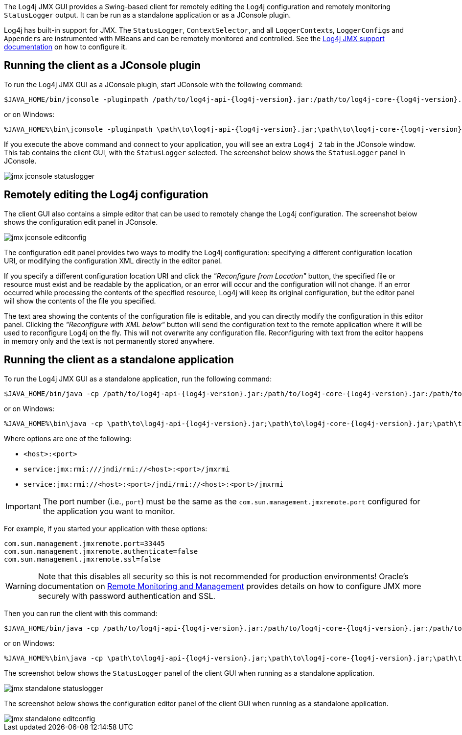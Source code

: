 ////
    Licensed to the Apache Software Foundation (ASF) under one or more
    contributor license agreements.  See the NOTICE file distributed with
    this work for additional information regarding copyright ownership.
    The ASF licenses this file to You under the Apache License, Version 2.0
    (the "License"); you may not use this file except in compliance with
    the License.  You may obtain a copy of the License at

    http://www.apache.org/licenses/LICENSE-2.0

    Unless required by applicable law or agreed to in writing, software
    distributed under the License is distributed on an "AS IS" BASIS,
    WITHOUT WARRANTIES OR CONDITIONS OF ANY KIND, either express or implied.
    See the License for the specific language governing permissions and
    limitations under the License.
////

:log4j-jmx-doc-url: https://logging.apache.org/log4j/2.x/manual/jmx.html
:oracle-remote-monitoring-doc-url: https://docs.oracle.com/javase/8/docs/technotes/guides/management/agent.html#gdenl

The Log4j JMX GUI provides a Swing-based client for remotely editing the Log4j configuration and remotely monitoring `StatusLogger` output.
It can be run as a standalone application or as a JConsole plugin.

Log4j has built-in support for JMX.
The `StatusLogger`, `ContextSelector`, and all ``LoggerContext``s, ``LoggerConfig``s and ``Appender``s are instrumented with MBeans and can be remotely monitored and controlled.
See the {log4j-jmx-doc-url}[Log4j JMX support documentation] on how to configure it.

[#jconsole-run]
== Running the client as a JConsole plugin

To run the Log4j JMX GUI as a JConsole plugin, start JConsole with the following command:

[source,bash,subs="attributes"]
----
$JAVA_HOME/bin/jconsole -pluginpath /path/to/log4j-api-{log4j-version}.jar:/path/to/log4j-core-{log4j-version}.jar:/path/to/log4j-jmx-gui-{project-version}.jar
----

or on Windows:

[source,bash,subs="attributes"]
----
%JAVA_HOME%\bin\jconsole -pluginpath \path\to\log4j-api-{log4j-version}.jar;\path\to\log4j-core-{log4j-version}.jar;\path\to\log4j-jmx-gui-{project-version}.jar
----

If you execute the above command and connect to your application, you will see an extra `Log4j 2` tab in the JConsole window.
This tab contains the client GUI, with the `StatusLogger` selected.
The screenshot below shows the `StatusLogger` panel in JConsole.

image::jmx-jconsole-statuslogger.png[]

[#jconsole-edit]
== Remotely editing the Log4j configuration

The client GUI also contains a simple editor that can be used to remotely change the Log4j configuration.
The screenshot below shows the configuration edit panel in JConsole.

image::jmx-jconsole-editconfig.png[]

The configuration edit panel provides two ways to modify the Log4j configuration: specifying a different configuration location URI, or modifying the configuration XML directly in the editor panel.

If you specify a different configuration location URI and click the _"Reconfigure from Location"_ button, the specified file or resource must exist and be readable by the application, or an error will occur and the configuration will not change.
If an error occurred while processing the contents of the specified resource, Log4j will keep its original configuration, but the editor panel will show the contents of the file you specified.

The text area showing the contents of the configuration file is editable, and you can directly modify the configuration in this editor panel.
Clicking the _"Reconfigure with XML below"_ button will send the configuration text to the remote application where it will be used to reconfigure Log4j on the fly.
This will not overwrite any configuration file.
Reconfiguring with text from the editor happens in memory only and the text is not permanently stored anywhere.

[#standalone-run]
== Running the client as a standalone application

To run the Log4j JMX GUI as a standalone application, run the following command:

[source,bash,subs="attributes"]
----
$JAVA_HOME/bin/java -cp /path/to/log4j-api-{log4j-version}.jar:/path/to/log4j-core-{log4j-version}.jar:/path/to/log4j-jmx-gui-{project-version}.jar org.apache.logging.log4j.jmx.gui.ClientGui <options>
----

or on Windows:

[source,bash,subs="attributes"]
----
%JAVA_HOME%\bin\java -cp \path\to\log4j-api-{log4j-version}.jar;\path\to\log4j-core-{log4j-version}.jar;\path\to\log4j-jmx-gui-{log4j-version}.jar org.apache.logging.log4j.jmx.gui.ClientGui <options>
----

Where options are one of the following:

- `<host>:<port>`
- `service:jmx:rmi:///jndi/rmi://<host>:<port>/jmxrmi`
- `service:jmx:rmi://<host>:<port>/jndi/rmi://<host>:<port>/jmxrmi`

[IMPORTANT]
====
The port number (i.e., `port`) must be the same as the `com.sun.management.jmxremote.port` configured for the application you want to monitor.
====

For example, if you started your application with these options:

[source,properties]
----
com.sun.management.jmxremote.port=33445
com.sun.management.jmxremote.authenticate=false
com.sun.management.jmxremote.ssl=false
----

[WARNING]
====
Note that this disables all security so this is not recommended for production environments!
Oracle's documentation on {oracle-remote-monitoring-doc-url}[Remote Monitoring and Management] provides details on how to configure JMX more securely with password authentication and SSL.
====

Then you can run the client with this command:

[source,bash,subs="attributes"]
----
$JAVA_HOME/bin/java -cp /path/to/log4j-api-{log4j-version}.jar:/path/to/log4j-core-{log4j-version}.jar:/path/to/log4j-jmx-gui-{project-version}.jar org.apache.logging.log4j.jmx.gui.ClientGui localhost:33445
----

or on Windows:

[source,bash,subs="attributes"]
----
%JAVA_HOME%\bin\java -cp \path\to\log4j-api-{log4j-version}.jar;\path\to\log4j-core-{log4j-version}.jar;\path\to\log4j-jmx-gui-{log4j-version}.jar org.apache.logging.log4j.jmx.gui.ClientGui localhost:33445
----

The screenshot below shows the `StatusLogger` panel of the client GUI when running as a standalone application.

image::jmx-standalone-statuslogger.png[]

The screenshot below shows the configuration editor panel of the client GUI when running as a standalone application.

image::jmx-standalone-editconfig.png[]
